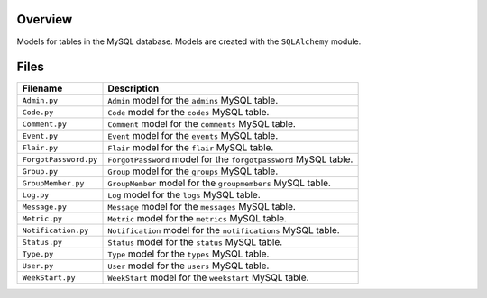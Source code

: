Overview
--------

Models for tables in the MySQL database.  Models are created with the ``SQLAlchemy`` module.

Files
-----

+------------------------+----------------------------------------------------------------------------------------------+
| Filename               | Description                                                                                  |
+========================+==============================================================================================+
| ``Admin.py``           | ``Admin`` model for the ``admins`` MySQL table.                                              |
+------------------------+----------------------------------------------------------------------------------------------+
| ``Code.py``            | ``Code`` model for the ``codes`` MySQL table.                                                |
+------------------------+----------------------------------------------------------------------------------------------+
| ``Comment.py``         | ``Comment`` model for the ``comments`` MySQL table.                                          |
+------------------------+----------------------------------------------------------------------------------------------+
| ``Event.py``           | ``Event`` model for the ``events`` MySQL table.                                              |
+------------------------+----------------------------------------------------------------------------------------------+
| ``Flair.py``           | ``Flair`` model for the ``flair`` MySQL table.                                               |
+------------------------+----------------------------------------------------------------------------------------------+
| ``ForgotPassword.py``  | ``ForgotPassword`` model for the ``forgotpassword`` MySQL table.                             |
+------------------------+----------------------------------------------------------------------------------------------+
| ``Group.py``           | ``Group`` model for the ``groups`` MySQL table.                                              |
+------------------------+----------------------------------------------------------------------------------------------+
| ``GroupMember.py``     | ``GroupMember`` model for the ``groupmembers`` MySQL table.                                  |
+------------------------+----------------------------------------------------------------------------------------------+
| ``Log.py``             | ``Log`` model for the ``logs`` MySQL table.                                                  |
+------------------------+----------------------------------------------------------------------------------------------+
| ``Message.py``         | ``Message`` model for the ``messages`` MySQL table.                                          |
+------------------------+----------------------------------------------------------------------------------------------+
| ``Metric.py``          | ``Metric`` model for the ``metrics`` MySQL table.                                            |
+------------------------+----------------------------------------------------------------------------------------------+
| ``Notification.py``    | ``Notification`` model for the ``notifications`` MySQL table.                                |
+------------------------+----------------------------------------------------------------------------------------------+
| ``Status.py``          | ``Status`` model for the ``status`` MySQL table.                                             |
+------------------------+----------------------------------------------------------------------------------------------+
| ``Type.py``            | ``Type`` model for the ``types`` MySQL table.                                                |
+------------------------+----------------------------------------------------------------------------------------------+
| ``User.py``            | ``User`` model for the ``users`` MySQL table.                                                |
+------------------------+----------------------------------------------------------------------------------------------+
| ``WeekStart.py``       | ``WeekStart`` model for the ``weekstart`` MySQL table.                                       |
+------------------------+----------------------------------------------------------------------------------------------+
